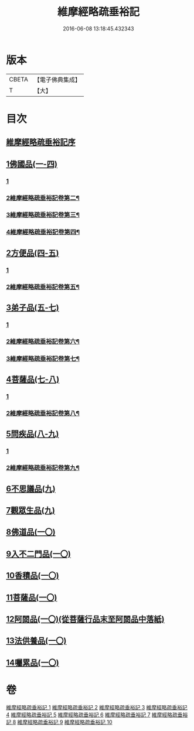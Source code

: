 #+TITLE: 維摩經略疏垂裕記 
#+DATE: 2016-06-08 13:18:45.432343

* 版本
 |     CBETA|【電子佛典集成】|
 |         T|【大】     |

* 目次
** [[file:KR6i0082_001.txt::001-0711a2][維摩經略疏垂裕記序]]
** [[file:KR6i0082_001.txt::001-0717b3][1佛國品(一-四)]]
*** [[file:KR6i0082_001.txt::001-0717b3][1]]
*** [[file:KR6i0082_002.txt::002-0727b2][2維摩經略疏垂裕記卷第二¶]]
*** [[file:KR6i0082_003.txt::003-0741a2][3維摩經略疏垂裕記卷第三¶]]
*** [[file:KR6i0082_004.txt::004-0753c9][4維摩經略疏垂裕記卷第四¶]]
** [[file:KR6i0082_004.txt::004-0756a12][2方便品(四-五)]]
*** [[file:KR6i0082_004.txt::004-0756a12][1]]
*** [[file:KR6i0082_005.txt::005-0767b19][2維摩經略疏垂裕記卷第五¶]]
** [[file:KR6i0082_005.txt::005-0769b6][3弟子品(五-七)]]
*** [[file:KR6i0082_005.txt::005-0769b6][1]]
*** [[file:KR6i0082_006.txt::006-0781c2][2維摩經略疏垂裕記卷第六¶]]
*** [[file:KR6i0082_007.txt::007-0794c24][3維摩經略疏垂裕記卷第七¶]]
** [[file:KR6i0082_007.txt::007-0797b23][4菩薩品(七-八)]]
*** [[file:KR6i0082_007.txt::007-0797b23][1]]
*** [[file:KR6i0082_008.txt::008-0808a11][2維摩經略疏垂裕記卷第八¶]]
** [[file:KR6i0082_008.txt::008-0809a5][5問疾品(八-九)]]
*** [[file:KR6i0082_008.txt::008-0809a5][1]]
*** [[file:KR6i0082_009.txt::009-0820a12][2維摩經略疏垂裕記卷第九¶]]
** [[file:KR6i0082_009.txt::009-0822b26][6不思議品(九)]]
** [[file:KR6i0082_009.txt::009-0825b4][7觀眾生品(九)]]
** [[file:KR6i0082_010.txt::010-0834b4][8佛道品(一〇)]]
** [[file:KR6i0082_010.txt::010-0839b17][9入不二門品(一〇)]]
** [[file:KR6i0082_010.txt::010-0844a20][10香積品(一〇)]]
** [[file:KR6i0082_010.txt::010-0846a11][11菩薩品(一〇)]]
** [[file:KR6i0082_010.txt::010-0849b14][12阿閦品(一〇)(從菩薩行品末至阿閦品中落紙)]]
** [[file:KR6i0082_010.txt::010-0849b14][13法供養品(一〇)]]
** [[file:KR6i0082_010.txt::010-0850b16][14囑累品(一〇)]]

* 卷
[[file:KR6i0082_001.txt][維摩經略疏垂裕記 1]]
[[file:KR6i0082_002.txt][維摩經略疏垂裕記 2]]
[[file:KR6i0082_003.txt][維摩經略疏垂裕記 3]]
[[file:KR6i0082_004.txt][維摩經略疏垂裕記 4]]
[[file:KR6i0082_005.txt][維摩經略疏垂裕記 5]]
[[file:KR6i0082_006.txt][維摩經略疏垂裕記 6]]
[[file:KR6i0082_007.txt][維摩經略疏垂裕記 7]]
[[file:KR6i0082_008.txt][維摩經略疏垂裕記 8]]
[[file:KR6i0082_009.txt][維摩經略疏垂裕記 9]]
[[file:KR6i0082_010.txt][維摩經略疏垂裕記 10]]

